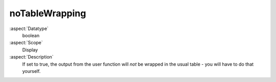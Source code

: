 noTableWrapping
~~~~~~~~~~~~~~~

:aspect:`Datatype`
    boolean

:aspect:`Scope`
    Display

:aspect:`Description`
    If set to true, the output from the user function will *not* be wrapped in the usual
    table - you will have to do that yourself.
